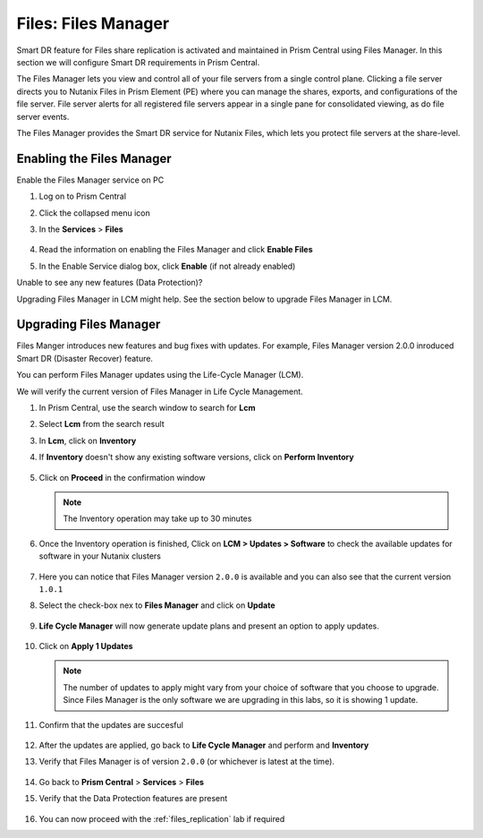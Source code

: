 .. _files_manager:

.. title:: Files: Files Manager

---------------------
Files: Files Manager
---------------------

Smart DR feature for Files share replication is activated and maintained in Prism Central using Files Manager. In this section we will configure Smart DR requirements in Prism Central.

The Files Manager lets you view and control all of your file servers from a single control plane. Clicking a file server directs you to Nutanix Files in Prism Element (PE) where you can manage the shares, exports, and configurations of the file server. File server alerts for all registered file servers appear in a single pane for consolidated viewing, as do file server events.

The Files Manager provides the Smart DR service for Nutanix Files, which lets you protect file servers at the share-level.

Enabling the Files Manager
---------------------------

Enable the Files Manager service on PC

#. Log on to Prism Central

#. Click the collapsed menu icon

#. In the **Services** > **Files**

   .. figure:: images/files_manager.png 

#. Read the information on enabling the Files Manager and click **Enable Files**

#. In the Enable Service dialog box, click **Enable** (if not already enabled)

Unable to see any new features (Data Protection)? 

Upgrading Files Manager in LCM might help. See the section below to upgrade Files Manager in LCM. 

.. _files_manager_upgrade:

.. title:: Files: Files Manager Upgrade

Upgrading Files Manager
------------------------

Files Manger introduces new features and bug fixes with updates. For example, Files Manager version 2.0.0 inroduced Smart DR (Disaster Recover) feature.

You can perform Files Manager updates using the Life-Cycle Manager (LCM).

We  will verify the current version of Files Manager in Life Cycle Management.

#. In Prism Central, use the search window to search for **Lcm** 

#. Select **Lcm** from the search result 

#. In **Lcm**, click on **Inventory**

#. If **Inventory** doesn't show any existing software versions, click on **Perform Inventory** 

   ..  figure:: images/lcm_perform_inventory.png

#. Click on **Proceed** in the confirmation window

   .. note:: 
  
     The Inventory operation may take up to 30 minutes

#. Once the Inventory operation is finished, Click on **LCM  > Updates > Software** to check the available updates for software in your Nutanix clusters

   .. figure:: images/lcm_inventory_result.png

#. Here you can notice that Files Manager version ``2.0.0`` is available and you can also see that the current version ``1.0.1``

#. Select the check-box nex to **Files Manager** and click on **Update**

   .. figure:: images/files_manager_update.png

#. **Life Cycle Manager** will now generate update plans and present an option to apply updates.

   .. figure:: images/files_manager_apply_update.png

#. Click on **Apply 1 Updates**
   
   .. note::

    The number of updates to apply might vary from your choice of software that you choose to upgrade. Since Files Manager is the only software we are upgrading in this labs, so it is showing 1 update.

#. Confirm that the updates are succesful 

   .. figure:: images/lcm_update_success.png

#. After the updates are applied, go back to **Life Cycle Manager** and perform and **Inventory**
 
#. Verify that Files Manager is of version ``2.0.0``  (or whichever is latest at the time).

   .. figure:: images/files_manager_updated_version.png 

#. Go back to **Prism Central** > **Services** > **Files**

#. Verify that the Data Protection features are present
 
   .. figure:: images/files_manager_data_protection.png

#. You can now proceed with the :ref:`files_replication` lab if required

    

   